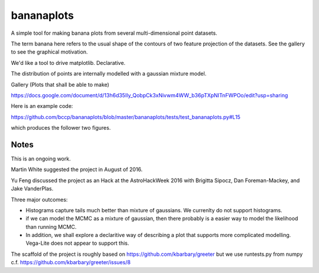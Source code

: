 bananaplots
===========

A simple tool for making banana plots from several multi-dimensional point datasets.

The term banana here refers to the usual shape of the contours of two feature projection of the datasets. See the gallery to see the graphical motivation. 

We'd like a tool to drive matplotlib. Declarative.

The distribution of points are internally modelled with a gaussian mixture model.

Gallery (Plots that shall be able to make)

https://docs.google.com/document/d/13h6d35Ily_QobpCk3xNivwm4WW_b36pTXpNITnFWPOo/edit?usp=sharing

Here is an example code:

https://github.com/bccp/bananaplots/blob/master/bananaplots/tests/test_bananaplots.py#L15

which produces the follower two figures.

.. image:: https://github.com/bccp/bananaplots/raw/master/docs/bananas-upper-right.png
    
    A stack of bananas to the upper right corner

.. image:: https://github.com/bccp/bananaplots/raw/master/docs/bananas-lower-left.png

    A stack of bananas to the lower left corner


Notes
-----

This is an ongoing work. 

Martin White suggested the project in August of 2016.

Yu Feng discussed the project as an Hack at the AstroHackWeek 2016 with
Brigitta Sipocz, Dan Foreman-Mackey, and Jake VanderPlas.

Three major outcomes:

- Histograms capture tails much better than mixture of gaussians. We currenlty do not
  support histograms.

- if we can model the MCMC as a mixture of gaussian, then there
  probably is a easier way to model the likelihood than running MCMC.

- In addition, we shall explore a declaritive way of describing a plot that
  supports more complicated modelling. Vega-Lite does not appear to support this.

The scaffold of the project is roughly based on https://github.com/kbarbary/greeter
but we use runtests.py from numpy c.f. https://github.com/kbarbary/greeter/issues/8

